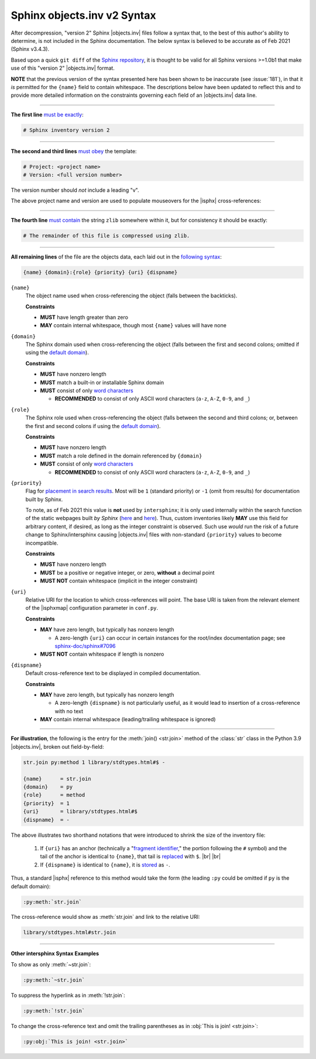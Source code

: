 .. Page describing objects.inv file syntax

Sphinx objects.inv v2 Syntax
============================

After decompression, "version 2" Sphinx |objects.inv| files
follow a syntax that, to the best of this author's ability to determine,
is not included in the Sphinx documentation. The below
syntax is believed to be accurate as of Feb 2021 (Sphinx v3.4.3).

Based upon a quick ``git diff`` of the `Sphinx repository
<https://github.com/sphinx-doc/sphinx>`__, it is thought to be valid for all
Sphinx versions >=1.0b1 that make use of this "version 2" |objects.inv| format.

**NOTE** that the previous version of the syntax presented here has been
shown to be inaccurate (see :issue:`181`), in that it *is*
permitted for the ``{name}`` field to contain whitespace.
The descriptions below have been updated to reflect this and to provide
more detailed information on the constraints governing each field
of an |objects.inv| data line.

----

**The first line** `must be exactly
<https://github.com/sphinx-doc/sphinx/blob/f7b3292d87e9a2b7eae0b4ef72e87779beefc699/sphinx/util/inventory.py#L105-L106>`__:

.. code-block:: none

    # Sphinx inventory version 2

----

**The second and third lines** `must obey
<https://github.com/sphinx-doc/sphinx/blob/f7b3292d87e9a2b7eae0b4ef72e87779beefc699/sphinx/util/inventory.py#L133-L134>`__
the template:

.. code-block:: none

    # Project: <project name>
    # Version: <full version number>

The version number should *not* include a leading "v".

.. _syntax-mouseover-example:

The above project name and version are used to populate mouseovers for
the |isphx| cross-references:

    .. image:: _static/mouseover_example.png

----

**The fourth line** `must contain
<https://github.com/sphinx-doc/sphinx/blob/f7b3292d87e9a2b7eae0b4ef72e87779beefc699/sphinx/util/inventory.py#L136-L137>`__
the string ``zlib`` somewhere within it, but for consistency it should be exactly:

.. code-block:: none

    # The remainder of this file is compressed using zlib.

----

**All remaining lines** of the file are the objects data, each laid out in the
`following syntax
<https://github.com/sphinx-doc/sphinx/blob/f7b3292d87e9a2b7eae0b4ef72e87779beefc699/sphinx/util/inventory.py#L188-L190>`__:

.. code-block:: none

    {name} {domain}:{role} {priority} {uri} {dispname}

``{name}``
    The object name used when cross-referencing the object (falls between the
    backticks).

    **Constraints**

    * **MUST** have length greater than zero

    * **MAY** contain internal whitespace, though most ``{name}`` values
      will have none

``{domain}``
    The Sphinx domain used when cross-referencing the object (falls between
    the first and second colons; omitted if using the |defdom|_).

    **Constraints**

    * **MUST** have nonzero length

    * **MUST** match a built-in or installable Sphinx domain

    * **MUST** consist of only |wordchars|_

      * **RECOMMENDED** to consist of only ASCII word characters (``a-z``, ``A-Z``,
        ``0-9``, and ``_``)

``{role}``
    The Sphinx role used when cross-referencing the object (falls between the
    second and third colons; or, between the first and second colons if
    using the |defdom|_).

    **Constraints**

    * **MUST** have nonzero length

    * **MUST** match a role defined in the domain referenced by ``{domain}``

    * **MUST** consist of only |wordchars|_

      * **RECOMMENDED** to consist of only ASCII word characters (``a-z``, ``A-Z``,
        ``0-9``, and ``_``)


``{priority}``
    Flag for `placement in search results
    <https://github.com/sphinx-doc/sphinx/blob/f7b3292d87e9a2b7eae0b4ef72e87779beefc699/sphinx/domains/
    __init__.py#L319-L325>`__. Most will be ``1`` (standard priority) or
    ``-1`` (omit from results) for documentation built by Sphinx.

    To note, as of Feb 2021 this value is **not** used by ``intersphinx``;
    it is only used internally within the search function of the static webpages
    built *by Sphinx* (|prio_py_search|_ and |prio_js_search|_). Thus, custom
    inventories likely **MAY** use this field for arbitrary content, if desired,
    as long as the integer constraint is observed.
    Such use *would* run the risk of a future change to Sphinx/intersphinx causing
    |objects.inv| files with non-standard ``{priority}`` values to become incompatible.

    **Constraints**

    * **MUST** have nonzero length

    * **MUST** be a positive or negative integer, or zero,
      **without** a decimal point

    * **MUST NOT** contain whitespace (implicit in the integer constraint)

``{uri}``
    Relative URI for the location to which cross-references will point.
    The base URI is taken from the relevant element of the |isphxmap|
    configuration parameter in ``conf.py``.

    **Constraints**

    * **MAY** have zero length, but typically has nonzero length

      * A zero-length ``{uri}`` can occur in certain instances for the
        root/index documentation page; see |sphinx_uri_issue|_

    * **MUST NOT** contain whitespace if length is nonzero

``{dispname}``
    Default cross-reference text to be displayed in compiled documentation.

    **Constraints**

    * **MAY** have zero length, but typically has nonzero length

      * A zero-length ``{dispname}`` is not particularly useful, as it
        would lead to insertion of a cross-reference with no text

    * **MAY** contain internal whitespace (leading/trailing whitespace
      is ignored)

----

**For illustration**, the following is the entry for the
:meth:`join() <str.join>` method of the :class:`str` class in the
Python 3.9 |objects.inv|, broken out field-by-field:

.. code-block:: none

    str.join py:method 1 library/stdtypes.html#$ -

    {name}      = str.join
    {domain}    = py
    {role}      = method
    {priority}  = 1
    {uri}       = library/stdtypes.html#$
    {dispname}  = -


.. _syntax_shorthand:

The above illustrates two shorthand notations that were introduced to shrink the
size of the inventory file:

 #. If ``{uri}`` has an anchor (technically a "`fragment identifier
    <https://en.wikipedia.org/wiki/Fragment_identifier>`__," the portion
    following the ``#`` symbol) and the tail of the anchor is identical to
    ``{name}``, that tail is `replaced
    <https://github.com/sphinx-doc/sphinx/blob/f7b3292d87e9a2b7eae0b4ef72e87779beefc699/sphinx/util/inventory.py#L180-L182>`__
    with ``$``. |br| |br|

 #. If ``{dispname}`` is identical to ``{name}``, it is `stored
    <https://github.com/sphinx-doc/sphinx/blob/f7b3292d87e9a2b7eae0b4ef72e87779beefc699/sphinx/util/inventory.py#L186-L187>`__
    as ``-``.

Thus, a standard |isphx| reference to this method would take the form (the leading
``:py`` could be omitted if ``py`` is the default domain):

.. code-block:: none

    :py:meth:`str.join`

The cross-reference would show as :meth:`str.join` and link to the relative URI:

.. code-block:: none

    library/stdtypes.html#str.join

----

**Other intersphinx Syntax Examples**

To show as only :meth:`~str.join`:

.. code-block:: none

   :py:meth:`~str.join`

To suppress the hyperlink as in :meth:`!str.join`:

.. code-block:: none

   :py:meth:`!str.join`

To change the cross-reference text and omit the trailing parentheses
as in :obj:`This is join! <str.join>`:

.. code-block:: none

   :py:obj:`This is join! <str.join>`



.. ## Definitions ##

.. |defdom| replace:: default domain

.. _defdom: https://www.sphinx-doc.org/en/master/usage/restructuredtext/domains.html

.. |wordchars| replace:: word characters

.. _wordchars: https://docs.python.org/3.8/library/re.html#index-32

.. |prio_js_search| replace:: here

.. _prio_js_search: https://github.com/sphinx-doc/sphinx/blob/241577f65eea94a08944bf096bd704b495282373/sphinx/themes/basic/static/searchtools.js#L26-L43

.. |prio_py_search| replace:: here

.. _prio_py_search: https://github.com/sphinx-doc/sphinx/blob/241577f65eea94a08944bf096bd704b495282373/sphinx/search/__init__.py#L332

.. |sphinx_uri_issue| replace:: sphinx-doc/sphinx#7096

.. _sphinx_uri_issue: https://github.com/sphinx-doc/sphinx/issues/7096
